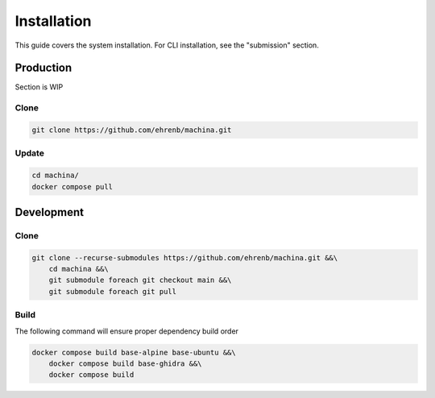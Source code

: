 Installation
===================================

This guide covers the system installation.  For CLI installation, see the "submission" section.

Production
-----------------------------------

Section is WIP

Clone
++++++++++

.. code-block:: bash

    git clone https://github.com/ehrenb/machina.git

Update
++++++++++

.. code-block:: bash

    cd machina/
    docker compose pull

Development
-----------------------------------

Clone
++++++++++

.. code-block:: bash

    git clone --recurse-submodules https://github.com/ehrenb/machina.git &&\
        cd machina &&\
        git submodule foreach git checkout main &&\
        git submodule foreach git pull

Build
++++++++++

The following command will ensure proper dependency build order

.. code-block:: bash

    docker compose build base-alpine base-ubuntu &&\
        docker compose build base-ghidra &&\
        docker compose build